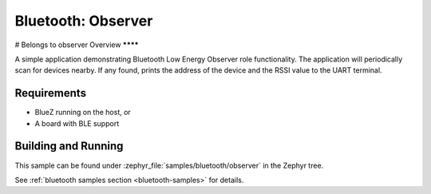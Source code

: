 .. _bluetooth-observer-sample:

Bluetooth: Observer 
###########################
# Belongs to observer
Overview
********

A simple application demonstrating Bluetooth Low Energy Observer role functionality. 
The application will periodically scan for devices nearby. If any found,
prints the address of the device and the RSSI value to the UART terminal. 

Requirements
************

* BlueZ running on the host, or
* A board with BLE support

Building and Running
********************

This sample can be found under :zephyr_file:`samples/bluetooth/observer` in the
Zephyr tree.

See :ref:`bluetooth samples section <bluetooth-samples>` for details.
